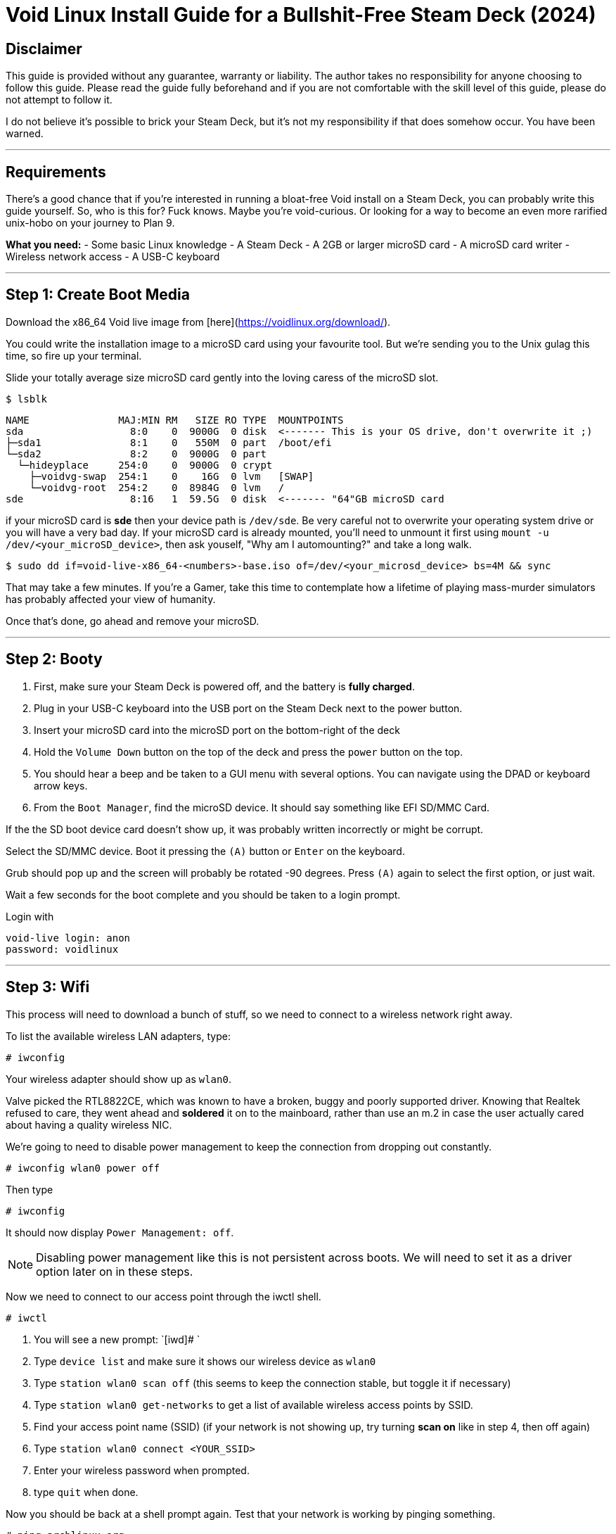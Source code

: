 = Void Linux Install Guide for a Bullshit-Free Steam Deck (2024)



== Disclaimer
This guide is provided without any guarantee, warranty or liability.  The author takes no responsibility for anyone choosing to follow this guide.  Please read the guide fully beforehand and if you are not comfortable with the skill level of this guide, please do not attempt to follow it.

I do not believe it's possible to brick your Steam Deck, but it's not my responsibility if that does somehow occur.  You have been warned.

'''

== Requirements
There's a good chance that if you're interested in running a bloat-free Void install on a Steam Deck, you can probably write this guide yourself.
So, who is this for?  Fuck knows.  Maybe you're void-curious.  Or looking for a way to become an even more rarified unix-hobo on your journey to Plan 9.

*What you need:*
- Some basic Linux knowledge
- A Steam Deck
- A 2GB or larger microSD card
- A microSD card writer
- Wireless network access
- A USB-C keyboard

'''

== Step 1: Create Boot Media

Download the x86_64 Void live image from [here](https://voidlinux.org/download/).

You could write the installation image to a microSD card using your favourite tool.  But we're sending you to the Unix gulag this time, so fire up your terminal.

Slide your totally average size microSD card gently into the loving caress of the microSD slot.

[source,shell]
----
$ lsblk
----

....
NAME               MAJ:MIN RM   SIZE RO TYPE  MOUNTPOINTS
sda                  8:0    0  9000G  0 disk  <------- This is your OS drive, don't overwrite it ;)
├─sda1               8:1    0   550M  0 part  /boot/efi
└─sda2               8:2    0  9000G  0 part  
  └─hideyplace     254:0    0  9000G  0 crypt 
    ├─voidvg-swap  254:1    0    16G  0 lvm   [SWAP]
    └─voidvg-root  254:2    0  8984G  0 lvm   /
sde                  8:16   1  59.5G  0 disk  <------- "64"GB microSD card
....

if your microSD card is *sde* then your device path is `/dev/sde`.
Be very careful not to overwrite your operating system drive or you will have a very bad day.
If your microSD card is already mounted, you'll need to unmount it first using `mount -u /dev/<your_microSD_device>`, then ask youself, "Why am I automounting?" and take a long walk.

[source,shell]
----
$ sudo dd if=void-live-x86_64-<numbers>-base.iso of=/dev/<your_microsd_device> bs=4M && sync
----

That may take a few minutes.  If you're a Gamer, take this time to contemplate how a lifetime of playing mass-murder simulators has probably affected your view of humanity.

Once that's done, go ahead and remove your microSD.

'''

== Step 2: Booty

1. First, make sure your Steam Deck is powered off, and the battery is *fully charged*.
2. Plug in your USB-C keyboard into the USB port on the Steam Deck next to the power button.
3. Insert your microSD card into the microSD port on the bottom-right of the deck
4. Hold the `Volume Down` button on the top of the deck and press the `power` button on the top.
5. You should hear a beep and be taken to a GUI menu with several options.  You can navigate using the DPAD or keyboard arrow keys.
6. From the `Boot Manager`, find the microSD device.  It should say something like EFI SD/MMC Card.

If the the SD boot device card doesn't show up, it was probably written incorrectly or might be corrupt.

Select the SD/MMC device.  Boot it pressing the `(A)` button or `Enter` on the keyboard.

Grub should pop up and the screen will probably be rotated -90 degrees.  Press `(A)` again to select the first option, or just wait.

Wait a few seconds for the boot complete and you should be taken to a login prompt.

Login with
----
void-live login: anon
password: voidlinux
----

'''

== Step 3: Wifi

This process will need to download a bunch of stuff, so we need to connect to a wireless network right away.

To list the available wireless LAN adapters, type:
[source,shell]
----
# iwconfig
----

Your wireless adapter should show up as `wlan0`.


Valve picked the RTL8822CE, which was known to have a broken, buggy and poorly supported driver.  Knowing that Realtek refused to care, they went ahead and *soldered* it on to the mainboard, rather than use an m.2 in case the user actually cared about having a quality wireless NIC.

We're going to need to disable power management to keep the connection from dropping out constantly.

[source,shell]
----
# iwconfig wlan0 power off
----

Then type
[source,shell]
----
# iwconfig
----
It should now display `Power Management: off`.

NOTE: Disabling power management like this is not persistent across boots.  We will need to set it as a driver option later on in these steps.

Now we need to connect to our access point through the iwctl shell.
[source,shell]
----
# iwctl
----

. You will see a new prompt: `[iwd]# `
. Type `device list` and make sure it shows our wireless device as `wlan0`
. Type `station wlan0 scan off` (this seems to keep the connection stable, but toggle it if necessary)
. Type `station wlan0 get-networks` to get a list of available wireless access points by SSID.
. Find your access point name (SSID)  (if your network is not showing up, try turning **scan on** like in step 4, then off again)
. Type `station wlan0 connect <YOUR_SSID>`
. Enter your wireless password when prompted.
. type `quit` when done.

Now you should be back at a shell prompt again.  Test that your network is working by pinging something.
[source,shell]
----
# ping archlinux.org
----

If you get a reply, you should be good.

'''

== Step 4:  (Re)Partition the Internal Storage
Here we bid our fond farewell to SteamOS and wipe the SSD, and prepare our new Arch install.

To get a list of storage devices, type:
[source,shell]
----
# lsblk
----

The NVMe storage we want should be listed as `nvme0n1` with several partitions.

If yours shows up as expected, type 
[source,shell]
----
# fdisk /dev/nvme0n1
----

This will bring up our disk partition tool.  You can type `m` and press `Enter` to show the help screen at any time.  What we're going to do is delete *all* the existing partitions, then create 3 new ones.  This part can be a little intimidating for unfamiliar users.  If you make a mistake and don't know how to fix it, just type `q` and press `Enter` to quit without saving.  Then start this section over.

. Type `p` and press `Enter` to print a list of all partitions.  IIRC there were 7(?) but may change with firmware versions.
. Type `d` and press `Enter` `Enter` to delete the last partition.  Repeat this until all partitions have been deleted.
. Type `p` and press `Enter`.  Verify there are no partitions left on the drive.
. Type `n` and press `Enter` to create a our FIRST partition.
.. At `Partition number:` Press `Enter` for first partition.
.. At `First sector:` Press `Enter` for default.
.. At `Last sector:` Type `+1G` and press `Enter`.  This will create a 1GB partition for our EFI boot.
.. If prompted to remove signature, press `y` then `Enter`
.. Press `t` and `Enter` to set partition type.
.. First partition should automatically be selected.
.. At `Partition type or alias:` Type `1` and press `Enter` to set the type to EFI System.
. Type `n` and press `Enter` to create a our SECOND partition.
.. At `Partition number:` Press `Enter` for partition 2.
.. At `First sector:` Press `Enter` for default.
.. At `Last sector:` Type `+16G` and press `Enter`.  This will create a 16GB swap partition.
.. If prompted to remove signature, press `y` then `Enter`
.. Press `t` and `Enter` to set partition type.
.. At `Select partition:` Type `2` and press `Enter`.
.. At `Partition type or alias:` Type `19` and press `Enter` to set the type to Linux Swap.
. Type `n` and press `Enter` to create a our THIRD partition.
.. At `Partition number:` Press `Enter` for partition 3.
.. At `First sector:` Press `Enter` for default.
.. At `Last sector:` Press `Enter` to use all the remaining space.  This will be our Linux partition.
.. If prompted to remove signature, press `y` then `Enter`
.. Press `t` and `Enter` to set partition type.
.. At `Select partition:` Type `3` and press `Enter`.
.. At `Partition type or alias:` Type `20` and press `Enter` to set the type to Linux filesystem.
. Type `p` and press `Enter` to print out the new partition table.  It should look like this:
+
----
Disk /dev/nvme0n1: 238.47 GiB, 256060514304 bytes, 500118192 sectors <1>
Disk model: KINGSTON OM3PDP3256B-A01  <1>
Units: sectors of 1 * 512 = 512 bytes
Sector size (logical/physical): 512 bytes / 512 bytes
I/O size (minimum/optimal): 512 bytes / 512 bytes
Disklabel type: gpt
Disk identifier: <Disk UUID>

Device            Start       End   Sectors   Size Type
/dev/nvme0n1p1     2048   2099199   2097152     1G EFI System
/dev/nvme0n1p2  2099200  35653631  33554432    16G Linux swap
/dev/nvme0n1p3 35653632 500117503 464463872 221.5G Linux filesystem  <2>
----
<1> These lines will probably differ depending on Steam Deck model and parts availability.
<2> Available space will depend on model.
+
. If everything is correct, type `w` and press `Enter` to write partition table and exit.


'''

== Step 5:  Create Filesystem
Once the partitions are created we need to format them.

Now we need to format our EFI boot partition to FAT32. Type:
[source,shell]
----
# mkfs.fat -F32 /dev/nvme0n1p1
----

Format our swap partition:
[source,shell]
----
# mkswap /dev/nvme0n1p2
----

Now format our Linux partition to ext4:
[source,shell]
----
# mkfs.ext4 /dev/nvme0n1p3
----

''''

== Step 5:  Mount Partitions
Now we need to mount our partitions in order to install Linux on them.

Mount our partition where Linux will be installed.  Type:
[source,shell]
----
# mount /dev/nvme0n1p3 /mnt
----

Set up our swap space.  (don't skip this step since we will export these settings)
[source,shell]
----
# swapon /dev/nvme0n1p2
----

Create a mount point for the EFI partition:
[source,shell]
----
# mkdir -p /mnt/boot/efi
----

Now mount the EFI partition:
----
# mount /dev/nvme0n1p1 /mnt/boot/efi
----

'''

== Step 6:  Install Linux Base
Now we have the NVME Linux partition mounted at /mnt now, so we need to install some basic packages to get a working very minimal system.

Download and install these packages to the NVME:

NOTE: For the purposes of this guide, I'm going to use `micro` for our terminal editor.  If you prefer using a different terminal editor for these steps, install it now by adding it to the next line.

[source,shell]
----
# pacstrap /mnt base linux linux-firmware amd-ucode networkmanager wireless_tools sudo micro
----
This will take a few minutes, so just wait for everything to install.

Now, to create our list of filesystems that will be mounted at boot, type:
[source,shell]
----
# genfstab -U /mnt >> /mnt/etc/fstab
----

'''

== Step 7:  Configure base system
We need to enter a *chroot* environment for our new system.  This will treat the specified directory as the new root directory.
[source,shell]
----
# arch-chroot /mnt
----

=== Configure Time Zone
To configure the time zone, we need to symlink to the appropriate timezone file.  The list of timezone files is in `/usr/share/zoneinfo/`.  For example, if you were in Los Angeles the path would be `/usr/share/zoneinfo/America/Los_Angeles`.
[source,shell]
----
# ln -sf /usr/share/zoneinfo/<region>/<city> /etc/localtime
----

Now set the hardware clock:
[source,shell]
----
# hwclock --systohc
----

=== Set Locale
Edit the available locales by uncommenting lines in this file.  Type:
[source,shell]
----
# micro /etc/locale.gen
----

Find the locale you want, let's assume US English, so scroll down to find the line that says `en_US.UTF-8 UTF-8` and delete the `#` at the beginning.  If needed or desired, you can select a different language, but do use the UTF-8 version.  Multiple locales can be enabled.
Press `CTRL-s` to save the file, then `CTRL-q` to quit the editor.

Now Generate the selected locale(s):
[source,shell]
----
# locale-gen
----

Now we need to set our language:
[source,shell]
----
# micro /etc/locale.conf
----

This file will be empty.  We need to add one line which will look like `LANG=<language selected in previous step>`.  So, for example, if you chose US English you would need to enter `LANG=en_US.UTF-8` and press `Enter`.  Now save the file with `CTRL-s` and then `CTRL-q` to quit.

'''

=== Hostname
[source,shell]
----
# micro /etc/hostname
----

This file will also be empty, just type a hostname in a single line and press enter.  The hostname must be one word (no spaces) and should be all lowercase.  Lets just call it **archdeck**.  So type `archdeck` and press enter.  The `CTRL-s` to save and `CTRL-q` to exit the editor.

'''

=== Set root password
[source,shell]
----
# passwd
----

You'll be prompted to enter a password for the root user.  Make sure this is secure and keep it safe so you don't lose it.

'''

== Step 8: Install bootloader
We're going to use **grub** as our bootloader so we need to install the necessary packages:

[source,shell]
----
# pacman -S grub efibootmgr os-prober

# grub-install --target=x86_64-efi --bootloader-id=GRUB --efi-directory=/boot/efi

# grub-mkconfig -o /boot/grub/grub.cfg
----

'''

== Step 9: Disable wireless power management
This time we need to disable the RTL8822CE link power management such that it persists after we reboot.  We can do this now that we have networkmanager and a bootable system.

Create a new config file for this setting:

[source,shell]
----
# micro /etc/NetworkManager/conf.d/default-wifi-powersave-on.conf
----

Set the contents of this file to:

....
[connection]
wifi.powersave = 2
....

.For reference on this value:
* NM_SETTING_WIRELESS_POWERSAVE_DEFAULT (0):    Use default setting
* NM_SETTING_WIRELESS_POWERSAVE_IGNORE  (1):    Ignore the nm setting
* NM_SETTING_WIRELESS_POWERSAVE_DISABLE (2):    Disable link power saving
* NM_SETTING_WIRELESS_POWERSAVE_ENABLE  (3):    Enable link power saving

'''

== Step 10: Enable the network manager service
We want networkmanager to come up automatically after we reboot, at which point we will configure it to automatically connect to our wireless AP.

[source,shell]
----
# systemctl enable NetworkManager
----

'''

== Step 11:  Reboot
If what we did in step 8 worked, we should be ready to reboot.  If you spent a long time on this guide by this point, consider this an opportunity to recharge your Steam Deck battery.

[source,shell]
----
# exit
# reboot
----

The system will restart and should automatically boot into our new system.

At the login prompt enter `root` and enter your password you chose in the previous step.

'''

== Step 12:  Enable wireless network connection
Previously we connected to the wifi, but that was just temporary during the install, before we had networkmanager to handle it for us.  We will want to set it up permanently now.

Check the status of the wlan:
[source,shell]
----
# nmcli dev status
----

Should give you output something like this:
....
DEVICE  TYPE      STATE         CONNECTION 
wlo1    wifi      disconnected  --
lo      loopback  unmanaged     --  
....

Get a list of access points:
[source,shell]
----
# nmcli dev wifi list
----

That will output something like this:
....
IN-USE  BSSID              SSID                 MODE   CHAN  RATE        SIGNAL  BARS  SECURITY  
        AA:BB:CC:DD:FF:AA  MyAccessPoint        Infra  44    540 Mbit/s  17      ▂▄▆_  WPA2      
        6C:5B:25:DD:FF:AA  Bobnet               Infra  44    540 Mbit/s  15      ▂___  WPA2      
        24:91:82:CC:DD:EE  SomeWifiJoke         Infra  6     405 Mbit/s  12      ▂___  WPA2      
....

Find you SSID and type:
[source,shell]
----
# nmcli --ask dev wifi connect <SSID>
----

Enter wifi password when prompted.

If that all went well, you should be connected now.  Try pinging something to test your connection.
[source,shell]
----
# ping archlinux.org
----

The Network Manager service will remember your wifi password and automatically log you into your network from now on.

We can also test that our power management setting is working correctly.  Type:
[source,shell]
----
# iwconfig
----

We should notice the power management line looks like this now.
....
wlo1      IEEE 802.11  ESSID:"MyAccessPoint"  
          ...
          Power Management:off
          ...
....

'''

== Step 13:  Install Hardware Support
At this point you have a working minimal Linux system with networking, but we still need some graphics and audio support. We'll throw in a few essentials too.

[source,shell]
----
# micro /etc/pacman.conf
----

Edit this file and find the lines
....
#[multilib]
#Include = /etc/pacman.d/mirrorlist
....

and
....
#Color
.....

and uncomment all three of them by removing the `#` at the beginning of the line.

Now use pacman to install some drivers and much needed libraries
[source,shell]
----
# pacman -Syyu

# pacman -S mesa lib32-mesa vulkan-radeon lib32-vulkan-radeon libva-mesa-driver lib32-libva-mesa-driver mesa-vdpau lib32-mesa-vdpau vulkan-tools

# pacman -S pipewire pipewire-pulse pipewire-alsa wireplumber alsa-utils lm_sensors openssh make gcc git cmake extra-cmake-modules
----

NOTE:  On older distro releases, the audio drivers were missing the UCM configuration files needed to make them work correctly.  This should have been fixed by now in Arch, but if you experience audio issues follow the steps in the <<workarounds_audio>> section.

Once that's done, give it a reboot

[source,shell]
----
# reboot
----

Then log back in as `root` the same as last time.

'''

== Step 14:  Add a user
We need a non-root user to log in with that has sudo privileges.  You're free to do it your own way, but I like to keep root logins disabled and use an admin account.  Later on you may choose to have a totally unprivileged user for your purposes, but that's outside the scope of this guide for the time being.

Lets create a new user called *administrator*:
[source,shell]
----
# useradd -mG audio,video,wheel administrator
----

Now create a password for this user.
[source,shell]
----
# passwd administrator
----

Now we want this use to have access to *sudo* via the *wheel* group
[source,shell]
----
# export EDITOR=micro

# visudo
----

This will edit your sudoers file.  Find the line that reads `#%wheel ALL=(ALL:ALL) ALL` and uncomment it so it reads `%wheel ALL=(ALL:ALL) ALL`.
Press `CTRL-s` to save then press `CTRL-q` to quit.

Restrict permissions for home:
[source,shell]
----
# chmod 770 /home/administrator
----

Now lets try it out.
[source,shell]
----
# logout
----

Log back in as the new `administrator` user with the password you just set!

If all went well, you're logged in as `administrator@archdeck` (or whatever you chose)

Test to make sure you have sudo privileges:
[source,shell]
----
$ sudo ls /root
----

'''

== Step 15:  Enable SSH access
Your eyes are probably killing you at this point from staring at the tiny text on your Steam Deck.  There's also only one USB port, which it needs to charge with.  We're going to enable SSH access so we can log in remotely and continue the rest of the setup.

[source,shell]
----
$ sudo micro /etc/ssh/sshd_config
----

Edit this file, find the line that reads:
....
# PermitRootLogin prohibit-password
....

and change it to

....
PermitRootLogin no
....

Press `CTRL-s` to save and `CTRL-q` to quit.

Now enable the SSH service:
[source,shell]
----
$ sudo systemctl enable sshd

$ sudo systemctl start sshd
----

Now try remotely logging in with ssh from another computer.

'''

== Step 16:  Install the Xorg display server
This section pertains to setting up Xorg.  Even if you prefer to use Wayland, these are still useful and won't interfere with Wayland compositors.  Xorg needs a few specific tweaks, so I need to cover it either way.  This will install sddm as the display manager and openbox as a minimal desktop.

First, install the Xorg server and a nice terminal.
[source,shell]
----
$ sudo pacman -S xorg xf86-video-amdgpu gnu-free-fonts kitty
----

If prompted for xorg packages to install, press `Enter` for all.

Once that's done downloading and installing, we'll need to fix the screen rotation for X11:
[source,shell]
----
$ sudo micro /etc/X11/xorg.conf.d/30-monitor.conf
----

Add the following lines as follows.  Be careful to avoid typos or X11 won't start.
....
Section "Monitor"
    Identifier      "eDP"
    Option          "Rotate" "right"
EndSection
....

NOTE: Depending on the kernel(?), sometimes the monitor gets identified as "eDP-1".  If your Xorg screen rotation is not fixed by this, check your Xorg logs to see what the monitor is named by doing `$ grep eDP /var/log/Xorg.0.log`.

Press `CTRL-s` to save and `CTRL-q` to quit.

Now we need to fix the rotation of the touchscreen to match the screen rotation change.
[source,shell]
----
$ sudo micro /etc/X11/xorg.conf.d/90-touchscreen.conf
----

This file will also be empty.  Add the following lines:
....
Section "InputClass"
    Identifier          "Coordinate Transformation Matrix"
    MatchIsTouchscreen  "on"
    MatchDevicePath     "/dev/input/event*"
    MatchDriver         "libinput"
    Option              "CalibrationMatrix" "0 1 0 -1 0 1 0 0 1"
EndSection
....

Again, press `CTRL-s` to save and `CTRL-q` to quit.

Finally, we need to prevent screen tearing with the amdgpu driver

Create and edit this file:
[source,shell]
----
$ sudo micro /etc/X11/xorg.conf.d/20-amdgpu.conf
----

and add these contents

....
Section "Device"
    Identifier  "AMD Graphics"
    Driver      "amdgpu"
    Option      "TearFree"  "true"
EndSection
....

Press `CTRL-s` to save and `CTRL-q` quit the editor.

Next, we'll install a display manager.  We'll use *sddm* because it supports both X and Wayland sessions.

Type
[source,shell]
----
$ sudo pacman -S sddm
----

Now start the display manager service (sddm in this case):
[source,shell]
----
$ sudo systemctl enable sddm

$ sudo systemctl start sddm
----

If all done correctly, this should immediately fire up your X11 server and show you a graphic login for your user.

'''

== Step 17: Install Wayland (optional)
We can also install Wayland instead of or alongside X.  Generally, you'd just install the compositor you want, which will include the Wayland dependencies it needs.

Each compositor has its own configuration so in this case I'll cover https://swaywm.org/[sway] because I love tiling WMs.

=== Sway
Install sway and dependencies
[source,shell]
----
$ sudo pacman -S sway swaybg
----

Because Wayland does not read Xorg configuration files, we'll need to fix the display orientation for sway sessions as we did with X sessions.

Create and edit the sway config file:
[source,shell]
----
$ mkdir -p ~/.config/sway

$ cp /etc/sway/config ~/.config/sway/

$ micro ~/.config/sway/config
----

Add your user to the `seat` group and start `seatd`:
[source,shell]
----
$ sudo usermod -aG seat <username>

$ sudo systemctl enable seatd

$ sudo systemctl start seatd
----


Add the following line to the top of the `Output Configuration` section:
....
### Output configuration
# Fix screen rotation
output eDP-1 mode 800x1200 transform 90
....

More information about configuring *sway* can be found at the https://wiki.archlinux.org/title/sway[Arch Wiki].

''''

== Post Installation

This previous steps get you a basic system with a minimal graphic desktop, but lack the userspace drivers needed to use the gamepad as a fully functional input device.  

'''

=== Setting up the Gamepad
The Steam Deck defaults into a kind of BIOS mode for input, which only maps a few buttons and not very useful for things like gaming.  https://codeburg.org/opensd/opensd/[OpenSD] attempts to allow users to fully utilize the gamepad without needing to have Steam installed at all.

See xref:../getting_started.adoc[Getting Started with OpenSD] on how to install OpenSD on your system.  Also, see the xref:../users_manual/running.adoc[OpenSD User's Manual] (or run `man opensdd` once installed).

'''

=== Setting up automatic login
This is pretty easy using *sddm*.

[source,shell]
----
$ sudo micro /etc/sddm.conf
----

The file should be empty, so add these lines:
....
[Autologin]
User=<user>
Session=<desired session>
....

For example, if you wanted the *administrator* user to log into a *sway*:
....
[Autologin]
User=administrator
Session=sway
....

When you restart sddm it will automatically log in that user without needing a password.  Use with caution.

'''

=== Creating a Retroarch session
Want to boot straight into Retroarch with a fully-gamepad driven UI?  We can do that.

First, we'll need to install retroarch.  There are a lot of emulator cores, menus, shaders, etc., so we will just install them all while we're at it.

[source,shell]
----
$ sudo pacman -S libretro
----

NOTE: If you prefer, you can select the individual packages you want.  Just make sure to get retroarch, a menu asset package and at least one core.

Now we need to set up a custom X11 session.  There are several ways to do this, but I'll show my own weird method because I like the flexibility it gives.

desktop session files go into `/usr/share/xsessions`, which is where we will create ours so SDDM knows where to find it.

This directory may not exist yet, depending on what you've installed.  So we'll make sure that it does.
[source,shell]
----
$ sudo mkdir -p /usr/share/xsessions

$ sudo micro /usr/share/xsessions/retroarch.desktop
----

Now add these lines to the new file:
....
[Desktop Entry]
Name=Retroarch
Comment=Run a user-defined session for retroarch
Exec=/etc/X11/Xsession
....

What this will do is run a shell script in your home directory named `~/.xsession` when you log in to that session.  This allows us to start whatever programs, daemons, services, set X11 setting, connect to network shares, etc. we want on login.

We'll keep it simple for now.
[source,shell]
----
$ micro ~/.xsession
----

and set the contents of this file to look like this

....
# Run this last and quit session when it exits
exec retroarch
....

Save it.  Now make it executable

[source,shell]
----
$ chmod +x ~/.xsession
----


Now next time you log into this session it will start retroarch.  If you've installed OpenSD as a service, it will start with the session as well.  You may need to configure retroarch if it does not recognise your gamepad profile.

You can combine this with autologin to boot straight into retroarch.

'''

[#workarounds]
== Fixes / Workarounds

[#workarounds_audio]
=== Audio problems
When this guide was originally written in 2022, the ACP5x drivers were not yet in the mainline kernel and Valve had not bothered to upstream the ALSA UCM files (which SteamyPOS had in use for over 1.5 years) needed to properly bind the stereo channels together for the internal speakers, resulting in only the left channel being usable.

These were eventually fixed, but created a lot of problems, particularly for point-release distros.  Some users using pre-2023 distro releases still experience these problem, and the best advice is just to upgrade to the latest release.  Arch users should no longer have this problem, though.
